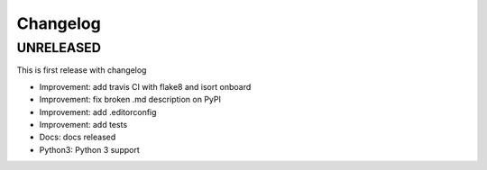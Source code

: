 Changelog
=============

UNRELEASED
----------
This is first release with changelog

* Improvement: add travis CI with flake8 and isort onboard
* Improvement: fix broken .md description on PyPI
* Improvement: add .editorconfig
* Improvement: add tests
* Docs: docs released
* Python3: Python 3 support
